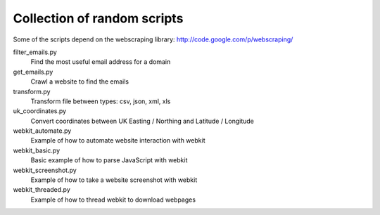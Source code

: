 ==============================
 Collection of random scripts
==============================

Some of the scripts depend on the webscraping library:
http://code.google.com/p/webscraping/


filter_emails.py
    Find the most useful email address for a domain

get_emails.py
    Crawl a website to find the emails

transform.py
    Transform file between types: csv, json, xml, xls

uk_coordinates.py
    Convert coordinates between UK Easting / Northing and Latitude / Longitude

webkit_automate.py
    Example of how to automate website interaction with webkit

webkit_basic.py
    Basic example of how to parse JavaScript with webkit

webkit_screenshot.py
    Example of how to take a website screenshot with webkit

webkit_threaded.py
    Example of how to thread webkit to download webpages
